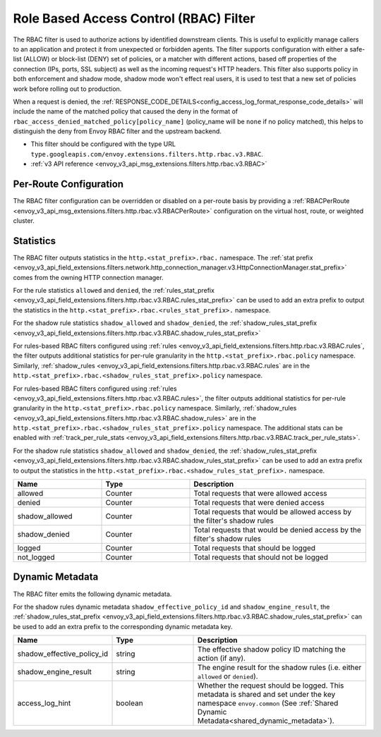 .. _config_http_filters_rbac:

Role Based Access Control (RBAC) Filter
=======================================

The RBAC filter is used to authorize actions by identified downstream clients. This is useful to
explicitly manage callers to an application and protect it from unexpected or forbidden agents. The
filter supports configuration with either a safe-list (ALLOW) or block-list (DENY) set of policies,
or a matcher with different actions, based off properties of the connection (IPs, ports, SSL subject)
as well as the incoming request's HTTP headers. This filter also supports policy in both enforcement
and shadow mode, shadow mode won't effect real users, it is used to test that a new set of policies
work before rolling out to production.

When a request is denied, the :ref:`RESPONSE_CODE_DETAILS<config_access_log_format_response_code_details>`
will include the name of the matched policy that caused the deny in the format of ``rbac_access_denied_matched_policy[policy_name]``
(policy_name will be ``none`` if no policy matched), this helps to distinguish the deny from Envoy RBAC
filter and the upstream backend.

* This filter should be configured with the type URL ``type.googleapis.com/envoy.extensions.filters.http.rbac.v3.RBAC``.
* :ref:`v3 API reference <envoy_v3_api_msg_extensions.filters.http.rbac.v3.RBAC>`

Per-Route Configuration
-----------------------

The RBAC filter configuration can be overridden or disabled on a per-route basis by providing a
:ref:`RBACPerRoute <envoy_v3_api_msg_extensions.filters.http.rbac.v3.RBACPerRoute>` configuration on
the virtual host, route, or weighted cluster.

Statistics
----------

The RBAC filter outputs statistics in the ``http.<stat_prefix>.rbac.`` namespace. The :ref:`stat prefix
<envoy_v3_api_field_extensions.filters.network.http_connection_manager.v3.HttpConnectionManager.stat_prefix>` comes from the
owning HTTP connection manager.

For the rule statistics ``allowed`` and ``denied``,
the :ref:`rules_stat_prefix <envoy_v3_api_field_extensions.filters.http.rbac.v3.RBAC.rules_stat_prefix>`
can be used to add an extra prefix to output the statistics in the ``http.<stat_prefix>.rbac.<rules_stat_prefix>.`` namespace.

For the shadow rule statistics ``shadow_allowed`` and ``shadow_denied``,
the :ref:`shadow_rules_stat_prefix <envoy_v3_api_field_extensions.filters.http.rbac.v3.RBAC.shadow_rules_stat_prefix>`

For rules-based RBAC filters configured using :ref:`rules <envoy_v3_api_field_extensions.filters.http.rbac.v3.RBAC.rules`, the filter outputs additional statistics for per-rule
granularity in the ``http.<stat_prefix>.rbac.policy`` namespace. Similarly, :ref:`shadow_rules <envoy_v3_api_field_extensions.filters.http.rbac.v3.RBAC.rules` are
in the ``http.<stat_prefix>.rbac.<shadow_rules_stat_prefix>.policy`` namespace.

For rules-based RBAC filters configured using :ref:`rules <envoy_v3_api_field_extensions.filters.http.rbac.v3.RBAC.rules>`, the filter outputs additional statistics for per-rule
granularity in the ``http.<stat_prefix>.rbac.policy`` namespace. Similarly, :ref:`shadow_rules <envoy_v3_api_field_extensions.filters.http.rbac.v3.RBAC.shadow_rules>` are
in the ``http.<stat_prefix>.rbac.<shadow_rules_stat_prefix>.policy`` namespace. The additional stats can be enabled with
:ref:`track_per_rule_stats <envoy_v3_api_field_extensions.filters.http.rbac.v3.RBAC.track_per_rule_stats>`.

For the shadow rule statistics ``shadow_allowed`` and ``shadow_denied``, the :ref:`shadow_rules_stat_prefix <envoy_v3_api_field_extensions.filters.http.rbac.v3.RBAC.shadow_rules_stat_prefix>`
can be used to add an extra prefix to output the statistics in the ``http.<stat_prefix>.rbac.<shadow_rules_stat_prefix>.`` namespace.

.. csv-table::
  :header: Name, Type, Description
  :widths: 1, 1, 2

  allowed, Counter, Total requests that were allowed access
  denied, Counter, Total requests that were denied access
  shadow_allowed, Counter, Total requests that would be allowed access by the filter's shadow rules
  shadow_denied, Counter, Total requests that would be denied access by the filter's shadow rules
  logged, Counter, Total requests that should be logged
  not_logged, Counter, Total requests that should not be logged

.. _config_http_filters_rbac_dynamic_metadata:

Dynamic Metadata
----------------

The RBAC filter emits the following dynamic metadata.

For the shadow rules dynamic metadata ``shadow_effective_policy_id`` and ``shadow_engine_result``, the :ref:`shadow_rules_stat_prefix <envoy_v3_api_field_extensions.filters.http.rbac.v3.RBAC.shadow_rules_stat_prefix>`
can be used to add an extra prefix to the corresponding dynamic metadata key.

.. csv-table::
  :header: Name, Type, Description
  :widths: 1, 1, 2

  shadow_effective_policy_id, string, The effective shadow policy ID matching the action (if any).
  shadow_engine_result, string, The engine result for the shadow rules (i.e. either ``allowed`` or ``denied``).
  access_log_hint, boolean, Whether the request should be logged. This metadata is shared and set under the key namespace ``envoy.common`` (See :ref:`Shared Dynamic Metadata<shared_dynamic_metadata>`).
